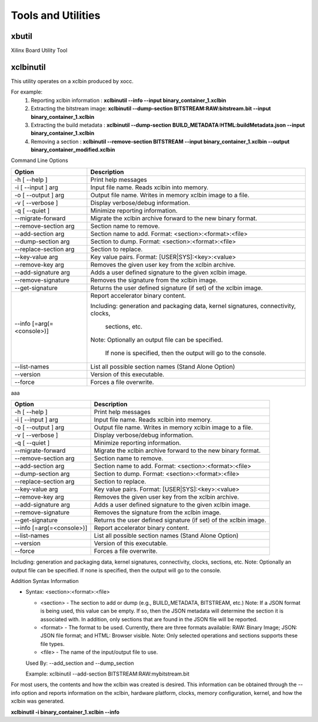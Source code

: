 Tools and Utilities
-------------------

xbutil
~~~~~

Xilinx Board Utility Tool



xclbinutil
~~~~~

This utility operates on a xclbin produced by xocc.

For example:
  1) Reporting xclbin information  : **xclbinutil --info --input binary_container_1.xclbin**
  2) Extracting the bitstream image: **xclbinutil --dump-section BITSTREAM:RAW:bitstream.bit --input binary_container_1.xclbin**
  3) Extracting the build metadata : **xclbinutil --dump-section BUILD_METADATA:HTML:buildMetadata.json --input binary_container_1.xclbin**
  4) Removing a section            : **xclbinutil --remove-section BITSTREAM --input binary_container_1.xclbin --output binary_container_modified.xclbin**

Command Line Options


=========================== ===================================================================
Option                      Description
=========================== ===================================================================
-h [ --help ]               Print help messages
-i [ --input ] arg          Input file name. Reads xclbin into memory.
-o [ --output ] arg         Output file name. Writes in memory xclbin image to a file.
-v [ --verbose ]            Display verbose/debug information.
-q [ --quiet ]              Minimize reporting information.
--migrate-forward           Migrate the xclbin archive forward to the new binary format.
--remove-section arg        Section name to remove.
--add-section arg           Section name to add.  Format: <section>:<format>:<file>
--dump-section arg          Section to dump. Format: <section>:<format>:<file>
--replace-section arg       Section to replace.
--key-value arg             Key value pairs.  Format: [USER|SYS]:<key>:<value>
--remove-key arg            Removes the given user key from the xclbin archive.
--add-signature arg         Adds a user defined signature to the given xclbin image.
--remove-signature          Removes the signature from the xclbin image.
--get-signature             Returns the user defined signature (if set) of the xclbin image.
--info [=arg(=<console>)]   Report accelerator binary content.

                            Including: generation and packaging data, kernel signatures, connectivity, clocks,

                              sections, etc.

                            Note: Optionally an output file can be specified.

                              If none is specified, then the output will go to the console.
--list-names                List all possible section names (Stand Alone Option)
--version                   Version of this executable.
--force                     Forces a file overwrite.
=========================== ===================================================================




aaa

+---------------------------+-----------------------------------------------------------------------------------------------------------------------------------------+
| Option                    | Description                                                                                                                             |
+===========================+=========================================================================================================================================+
| -h [ --help ]             | Print help messages                                                                                                                     |
+---------------------------+-----------------------------------------------------------------------------------------------------------------------------------------+
| -i [ --input ] arg        | Input file name. Reads xclbin into memory.                                                                                              |
+---------------------------+-----------------------------------------------------------------------------------------------------------------------------------------+
| -o [ --output ] arg       |    Output file name. Writes in memory xclbin image to a file.                                                                           |
+---------------------------+-----------------------------------------------------------------------------------------------------------------------------------------+
| -v [ --verbose ]          |    Display verbose/debug information.                                                                                                   |
+---------------------------+-----------------------------------------------------------------------------------------------------------------------------------------+
| -q [ --quiet ]            |    Minimize reporting information.                                                                                                      |
+---------------------------+-----------------------------------------------------------------------------------------------------------------------------------------+
| --migrate-forward         |    Migrate the xclbin archive forward to the new binary format.                                                                         |
+---------------------------+-----------------------------------------------------------------------------------------------------------------------------------------+
| --remove-section arg      |    Section name to remove.                                                                                                              |
+---------------------------+-----------------------------------------------------------------------------------------------------------------------------------------+
| --add-section arg         |    Section name to add.  Format: <section>:<format>:<file>                                                                              |
+---------------------------+-----------------------------------------------------------------------------------------------------------------------------------------+
| --dump-section arg        |    Section to dump. Format: <section>:<format>:<file>                                                                                   |
+---------------------------+-----------------------------------------------------------------------------------------------------------------------------------------+
| --replace-section arg     |    Section to replace.                                                                                                                  |
+---------------------------+-----------------------------------------------------------------------------------------------------------------------------------------+
| --key-value arg           |    Key value pairs.  Format: [USER|SYS]:<key>:<value>                                                                                   |
+---------------------------+-----------------------------------------------------------------------------------------------------------------------------------------+
| --remove-key arg          |    Removes the given user key from the xclbin archive.                                                                                  |
+---------------------------+-----------------------------------------------------------------------------------------------------------------------------------------+
| --add-signature arg       |    Adds a user defined signature to the given xclbin image.                                                                             |
+---------------------------+-----------------------------------------------------------------------------------------------------------------------------------------+
| --remove-signature        |    Removes the signature from the xclbin image.                                                                                         |
+---------------------------+-----------------------------------------------------------------------------------------------------------------------------------------+
| --get-signature           |    Returns the user defined signature (if set) of the xclbin image.                                                                     |
+---------------------------+-----------------------------------------------------------------------------------------------------------------------------------------+
| --info [=arg(=<console>)] |    Report accelerator binary content.                                                                                                   |
+---------------------------+-----------------------------------------------------------------------------------------------------------------------------------------+
| --list-names              |    List all possible section names (Stand Alone Option)                                                                                 |
+---------------------------+-----------------------------------------------------------------------------------------------------------------------------------------+
| --version                 |    Version of this executable.                                                                                                          |
+---------------------------+-----------------------------------------------------------------------------------------------------------------------------------------+
| --force                   |    Forces a file overwrite.                                                                                                             |
+---------------------------+-----------------------------------------------------------------------------------------------------------------------------------------+





Including: generation and packaging data, kernel signatures, connectivity, clocks, sections, etc.   Note: Optionally an output file can be specified.  If none is specified, then the output will go to the console.



Addition Syntax Information

* Syntax: <section>:<format>:<file>

  * <section> - The section to add or dump (e.g., BUILD_METADATA, BITSTREAM, etc.) Note: If a JSON format is being used, this value can be empty.  If so, then the JSON metadata will determine the section it is associated with. In addition, only sections that are found in the JSON file will be reported.

  * <format>  - The format to be used.  Currently, there are three formats available: RAW: Binary Image; JSON: JSON file format; and HTML: Browser visible. Note: Only selected operations and sections supports these file types.

  * <file>    - The name of the input/output file to use.

  Used By: --add_section and --dump_section

  Example: xclbinutil --add-section BITSTREAM:RAW:mybitstream.bit


For most users, the contents and how the xclbin was created is desired. This information can be obtained through the --info option and reports information on the xclbin, hardware platform, clocks, memory configuration, kernel, and how the xclbin was generated.

**xclbinutil -i binary_container_1.xclbin --info**
